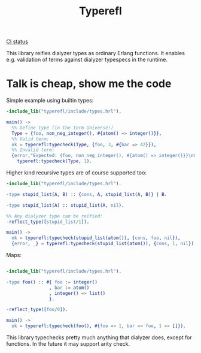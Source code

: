 #+TITLE: Typerefl

[[https://github.com/k32/typerefl/actions/workflows/ci.yml/badge.svg][CI status]]

This library reifies dialyzer types as ordinary Erlang functions. It
enables e.g. validation of terms against dialyzer typespecs in the
runtime.

* Talk is cheap, show me the code

Simple example using builtin types:

#+BEGIN_SRC erlang
-include_lib("typerefl/include/types.hrl").

main() ->
  %% Define type (in the term Universe!)
  Type = {foo, non_neg_integer(), #{atom() => integer()}},
  %% Valid term:
  ok = typerefl:typecheck(Type, {foo, 3, #{bar => 42}}),
  %% Invalid term:
  {error,"Expected: {foo, non_neg_integer(), #{atom() => integer()}}\nGot: 1\n"} =
    typerefl:typecheck(Type, 1).
#+END_SRC

Higher kind recursive types are of course supported too:

#+BEGIN_SRC erlang
-include_lib("typerefl/include/types.hrl").

-type stupid_list(A, B) :: {cons, A, stupid_list(A, B)} | B.

-type stupid_list(A) :: stupid_list(A, nil).

%% Any dialyzer type can be reified:
-reflect_type([stupid_list/1]).

main() ->
  ok = typerefl:typecheck(stupid_list(atom()), {cons, foo, nil}),
  {error, _} = typerefl:typecheck(stupid_list(atom()), {cons, 1, nil}).
#+END_SRC

Maps:

#+BEGIN_SRC erlang

-include_lib("typerefl/include/types.hrl").

-type foo() :: #{ foo := integer()
                , bar := atom()
                , integer() => list()
                }.

-reflect_type([foo/0]).

main() ->
  ok = typerefl:typecheck(foo(), #{foo => 1, bar => foo, 1 => []}).
#+END_SRC

This library typechecks pretty much anything that dialyzer does,
except for functions. In the future it may support arity check.
